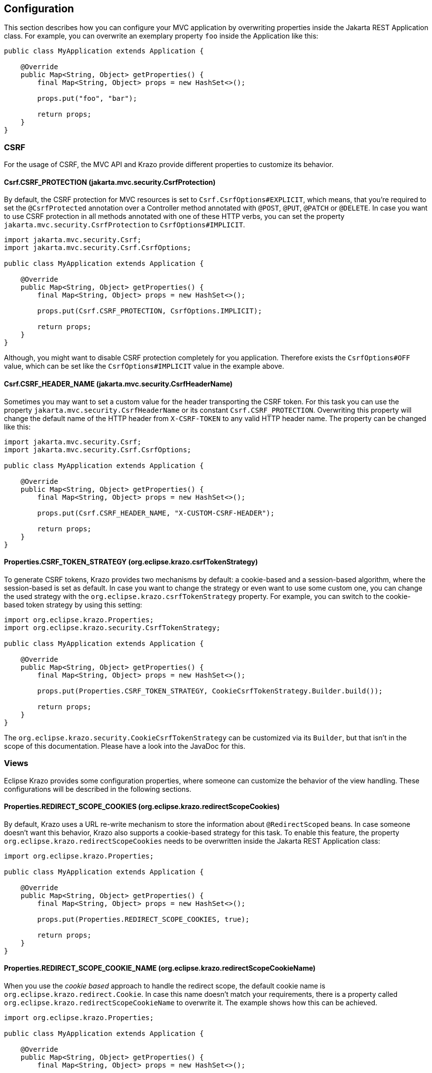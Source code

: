 ////

    Copyright (c) 2019-2022 Eclipse Krazo committers and contributors

    Licensed under the Apache License, Version 2.0 (the "License");
    you may not use this file except in compliance with the License.
    You may obtain a copy of the License at

        http://www.apache.org/licenses/LICENSE-2.0

    Unless required by applicable law or agreed to in writing, software
    distributed under the License is distributed on an "AS IS" BASIS,
    WITHOUT WARRANTIES OR CONDITIONS OF ANY KIND, either express or implied.
    See the License for the specific language governing permissions and
    limitations under the License.

    SPDX-License-Identifier: Apache-2.0

////

== Configuration

This section describes how you can configure your MVC application by overwriting properties inside the Jakarta REST Application class.
For example, you can overwrite an exemplary property `foo` inside the Application like this:

[source,java]
....
public class MyApplication extends Application {

    @Override
    public Map<String, Object> getProperties() {
        final Map<String, Object> props = new HashSet<>();

        props.put("foo", "bar");

        return props;
    }
}
....

=== CSRF

For the usage of CSRF, the MVC API and Krazo provide different properties to customize its behavior.

==== Csrf.CSRF_PROTECTION (jakarta.mvc.security.CsrfProtection)

By default, the CSRF protection for MVC resources is set to `Csrf.CsrfOptions#EXPLICIT`, which means, that you're required to set the `@CsrfProtected` annotation over a Controller method annotated with `@POST`, `@PUT`, `@PATCH` or `@DELETE`.
In case you want to use CSRF protection in all methods annotated with one of these HTTP verbs, you can set the property `jakarta.mvc.security.CsrfProtection` to `CsrfOptions#IMPLICIT`.

[source,java]
....
import jakarta.mvc.security.Csrf;
import jakarta.mvc.security.Csrf.CsrfOptions;

public class MyApplication extends Application {

    @Override
    public Map<String, Object> getProperties() {
        final Map<String, Object> props = new HashSet<>();

        props.put(Csrf.CSRF_PROTECTION, CsrfOptions.IMPLICIT);

        return props;
    }
}
....

Although, you might want to disable CSRF protection completely for you application.
Therefore exists the `CsrfOptions#OFF` value, which can be set like the
`CsrfOptions#IMPLICIT` value in the example above.

==== Csrf.CSRF_HEADER_NAME (jakarta.mvc.security.CsrfHeaderName)

Sometimes you may want to set a custom value for the header transporting the CSRF token.
For this task you can use the property `jakarta.mvc.security.CsrfHeaderName` or its constant `Csrf.CSRF_PROTECTION`.
Overwriting this property will change the default name of the HTTP header from `X-CSRF-TOKEN` to any valid HTTP header name.
The property can be changed like this:

[source,java]
....
import jakarta.mvc.security.Csrf;
import jakarta.mvc.security.Csrf.CsrfOptions;

public class MyApplication extends Application {

    @Override
    public Map<String, Object> getProperties() {
        final Map<String, Object> props = new HashSet<>();

        props.put(Csrf.CSRF_HEADER_NAME, "X-CUSTOM-CSRF-HEADER");

        return props;
    }
}
....

==== Properties.CSRF_TOKEN_STRATEGY (org.eclipse.krazo.csrfTokenStrategy)

To generate CSRF tokens, Krazo provides two mechanisms by default: a cookie-based and a session-based algorithm, where the session-based is set as default.
In case you want to change the strategy or even want to use some custom one, you can change the used strategy with the `org.eclipse.krazo.csrfTokenStrategy` property.
For example, you can switch to the cookie-based token strategy by using this setting:

[source,java]
....
import org.eclipse.krazo.Properties;
import org.eclipse.krazo.security.CsrfTokenStrategy;

public class MyApplication extends Application {

    @Override
    public Map<String, Object> getProperties() {
        final Map<String, Object> props = new HashSet<>();

        props.put(Properties.CSRF_TOKEN_STRATEGY, CookieCsrfTokenStrategy.Builder.build());

        return props;
    }
}
....

The `org.eclipse.krazo.security.CookieCsrfTokenStrategy` can be customized via its `Builder`, but that isn't in the scope of this documentation.
Please have a look into the JavaDoc for this.

=== Views

Eclipse Krazo provides some configuration properties, where someone can customize the behavior of the view handling.
These configurations will be described in the following sections.

==== Properties.REDIRECT_SCOPE_COOKIES (org.eclipse.krazo.redirectScopeCookies)

By default, Krazo uses a URL re-write mechanism to store the information about `@RedirectScoped` beans.
In case someone doesn't want this behavior, Krazo also supports a cookie-based strategy for this task. To enable this feature, the property `org.eclipse.krazo.redirectScopeCookies` needs to be overwritten inside the Jakarta REST Application class:

[source,java]
....
import org.eclipse.krazo.Properties;

public class MyApplication extends Application {

    @Override
    public Map<String, Object> getProperties() {
        final Map<String, Object> props = new HashSet<>();

        props.put(Properties.REDIRECT_SCOPE_COOKIES, true);

        return props;
    }
}
....

==== Properties.REDIRECT_SCOPE_COOKIE_NAME (org.eclipse.krazo.redirectScopeCookieName)

When you use the _cookie based_ approach to handle the redirect scope, the default cookie name is `org.eclipse.krazo.redirect.Cookie`. In case this name doesn't match your requirements, there is a property called `org.eclipse.krazo.redirectScopeCookieName` to overwrite it. The example shows how this can be achieved.

[source,java]
....
import org.eclipse.krazo.Properties;

public class MyApplication extends Application {

    @Override
    public Map<String, Object> getProperties() {
        final Map<String, Object> props = new HashSet<>();

        props.put(Properties.REDIRECT_SCOPE_COOKIE_NAME, "my_redirect_cookie");

        return props;
    }
}
....

This example would let Krazo create a Cookie called `my_redirect_cookie` containing the redirect scope token.

==== Properties.REDIRECT_SCOPE_QUERY_PARAM_NAME (org.eclipse.krazo.redirectScopeQueryParamName)

On the other hand, when you use the _query param_ based approach, which is the default setting, you can
change the query param's name from `org.eclipse.krazo.redirect.param.ScopeId` to something more concise by using
the property `org.eclipse.krazo.redirectScopeQueryParamName`. The example shows to how this can be done inside the
Jakarta REST application.

[source,java]
....
import org.eclipse.krazo.Properties;

public class MyApplication extends Application {

    @Override
    public Map<String, Object> getProperties() {
        final Map<String, Object> props = new HashSet<>();

        props.put(Properties.REDIRECT_SCOPE_QUERY_PARAM_NAME, "redirect_token");

        return props;
    }
}
....

Now the query param would be something like `/foo?redirect_token=[some UUID]` instead of `/foo?org.eclipse.krazo.redirect.param.ScopeId=[some UUID]`.

==== Properties.DEFAULT_VIEW_FILE_EXTENSION (org.eclipse.krazo.defaultViewFileExtension)

While developing a completely new MVC application, someone normally just uses one template engine for all of its views.
This means, that every view file ends with the same extension and this leads to less readable code.
To set this extension as a default for all view files, Krazo provides the property
`org.eclipse.krazo.defaultViewFileExtension`, which takes a string containing the name of the file extension:

[source,java]
....
import org.eclipse.krazo.Properties;

public class MyApplication extends Application {

    @Override
    public Map<String, Object> getProperties() {
        final Map<String, Object> props = new HashSet<>();

        props.put(Properties.DEFAULT_VIEW_FILE_EXTENSION, "jsp");

        return props;
    }
}
....

In this example, Krazo will assume that every view is a JSP file.
So in case you return the view `edit` from your Controller, Krazo will search for a file `edit.jsp`.
